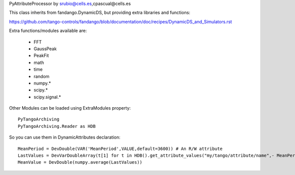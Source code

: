 PyAttributeProcessor by srubio@cells.es,cpascual@cells.es

This class inherits from fandango.DynamicDS, but providing extra libraries and functions:

https://github.com/tango-controls/fandango/blob/documentation/doc/recipes/DynamicDS_and_Simulators.rst

Extra functions/modules available are:

 - FFT
 - GaussPeak 
 - PeakFit 
 - math
 - time
 - random
 - numpy.*
 - scipy.*
 - scipy.signal.*
 
Other Modules can be loaded using ExtraModules property::

  PyTangoArchiving
  PyTangoArchiving.Reader as HDB

So you can use them in DynamicAttributes declaration::

  MeanPeriod = DevDouble(VAR('MeanPeriod',VALUE,default=3600)) # An R/W attribute
  LastValues = DevVarDoubleArray(t[1] for t in HDB().get_attribute_values("my/tango/attribute/name",- MeanPeriod))
  MeanValue = DevDouble(numpy.average(LastValues))



